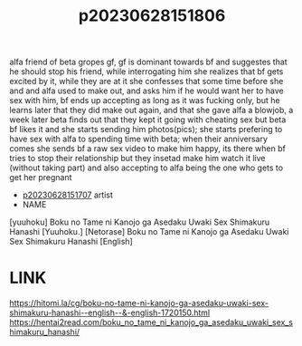 :PROPERTIES:
:ID:       271a611e-b67d-41ac-bc23-3d991eade3d6
:END:
#+title: p20230628151806
#+filetags: :ntronary:
alfa friend of beta gropes gf, gf is dominant towards bf and suggestes that he should stop his friend, while interrogating him she realizes that bf gets excited by it, while they are at it she confesses that some time before she and and alfa used to make out, and asks him if he would want her to have sex with him, bf ends up accepting as long as it was fucking only, but he learns later that they did make out again, and that she gave alfa a blowjob, a week later beta finds out that they kept it going with cheating sex but beta bf likes it and she starts sending him photos(pics); she starts prefering to have sex with alfa to spending time with beta; when their anniversary comes she sends bf a raw sex video to make him happy, its there when bf tries to stop their relationship but they insetad make him watch it live (without taking part) and also accepting to alfa being the one who gets to get her pregnant
- [[id:911f6620-26d1-4e4e-99b4-86ed2532ddce][p20230628151707]] artist
- NAME
[yuuhoku] Boku no Tame ni Kanojo ga Asedaku Uwaki Sex Shimakuru Hanashi
[Yuuhoku.] [Netorase] Boku no Tame ni Kanojo ga Asedaku Uwaki Sex Shimakuru Hanashi [English]
* LINK
https://hitomi.la/cg/boku-no-tame-ni-kanojo-ga-asedaku-uwaki-sex-shimakuru-hanashi--english--&-english-1720150.html
https://hentai2read.com/boku_no_tame_ni_kanojo_ga_asedaku_uwaki_sex_shimakuru_hanashi/
